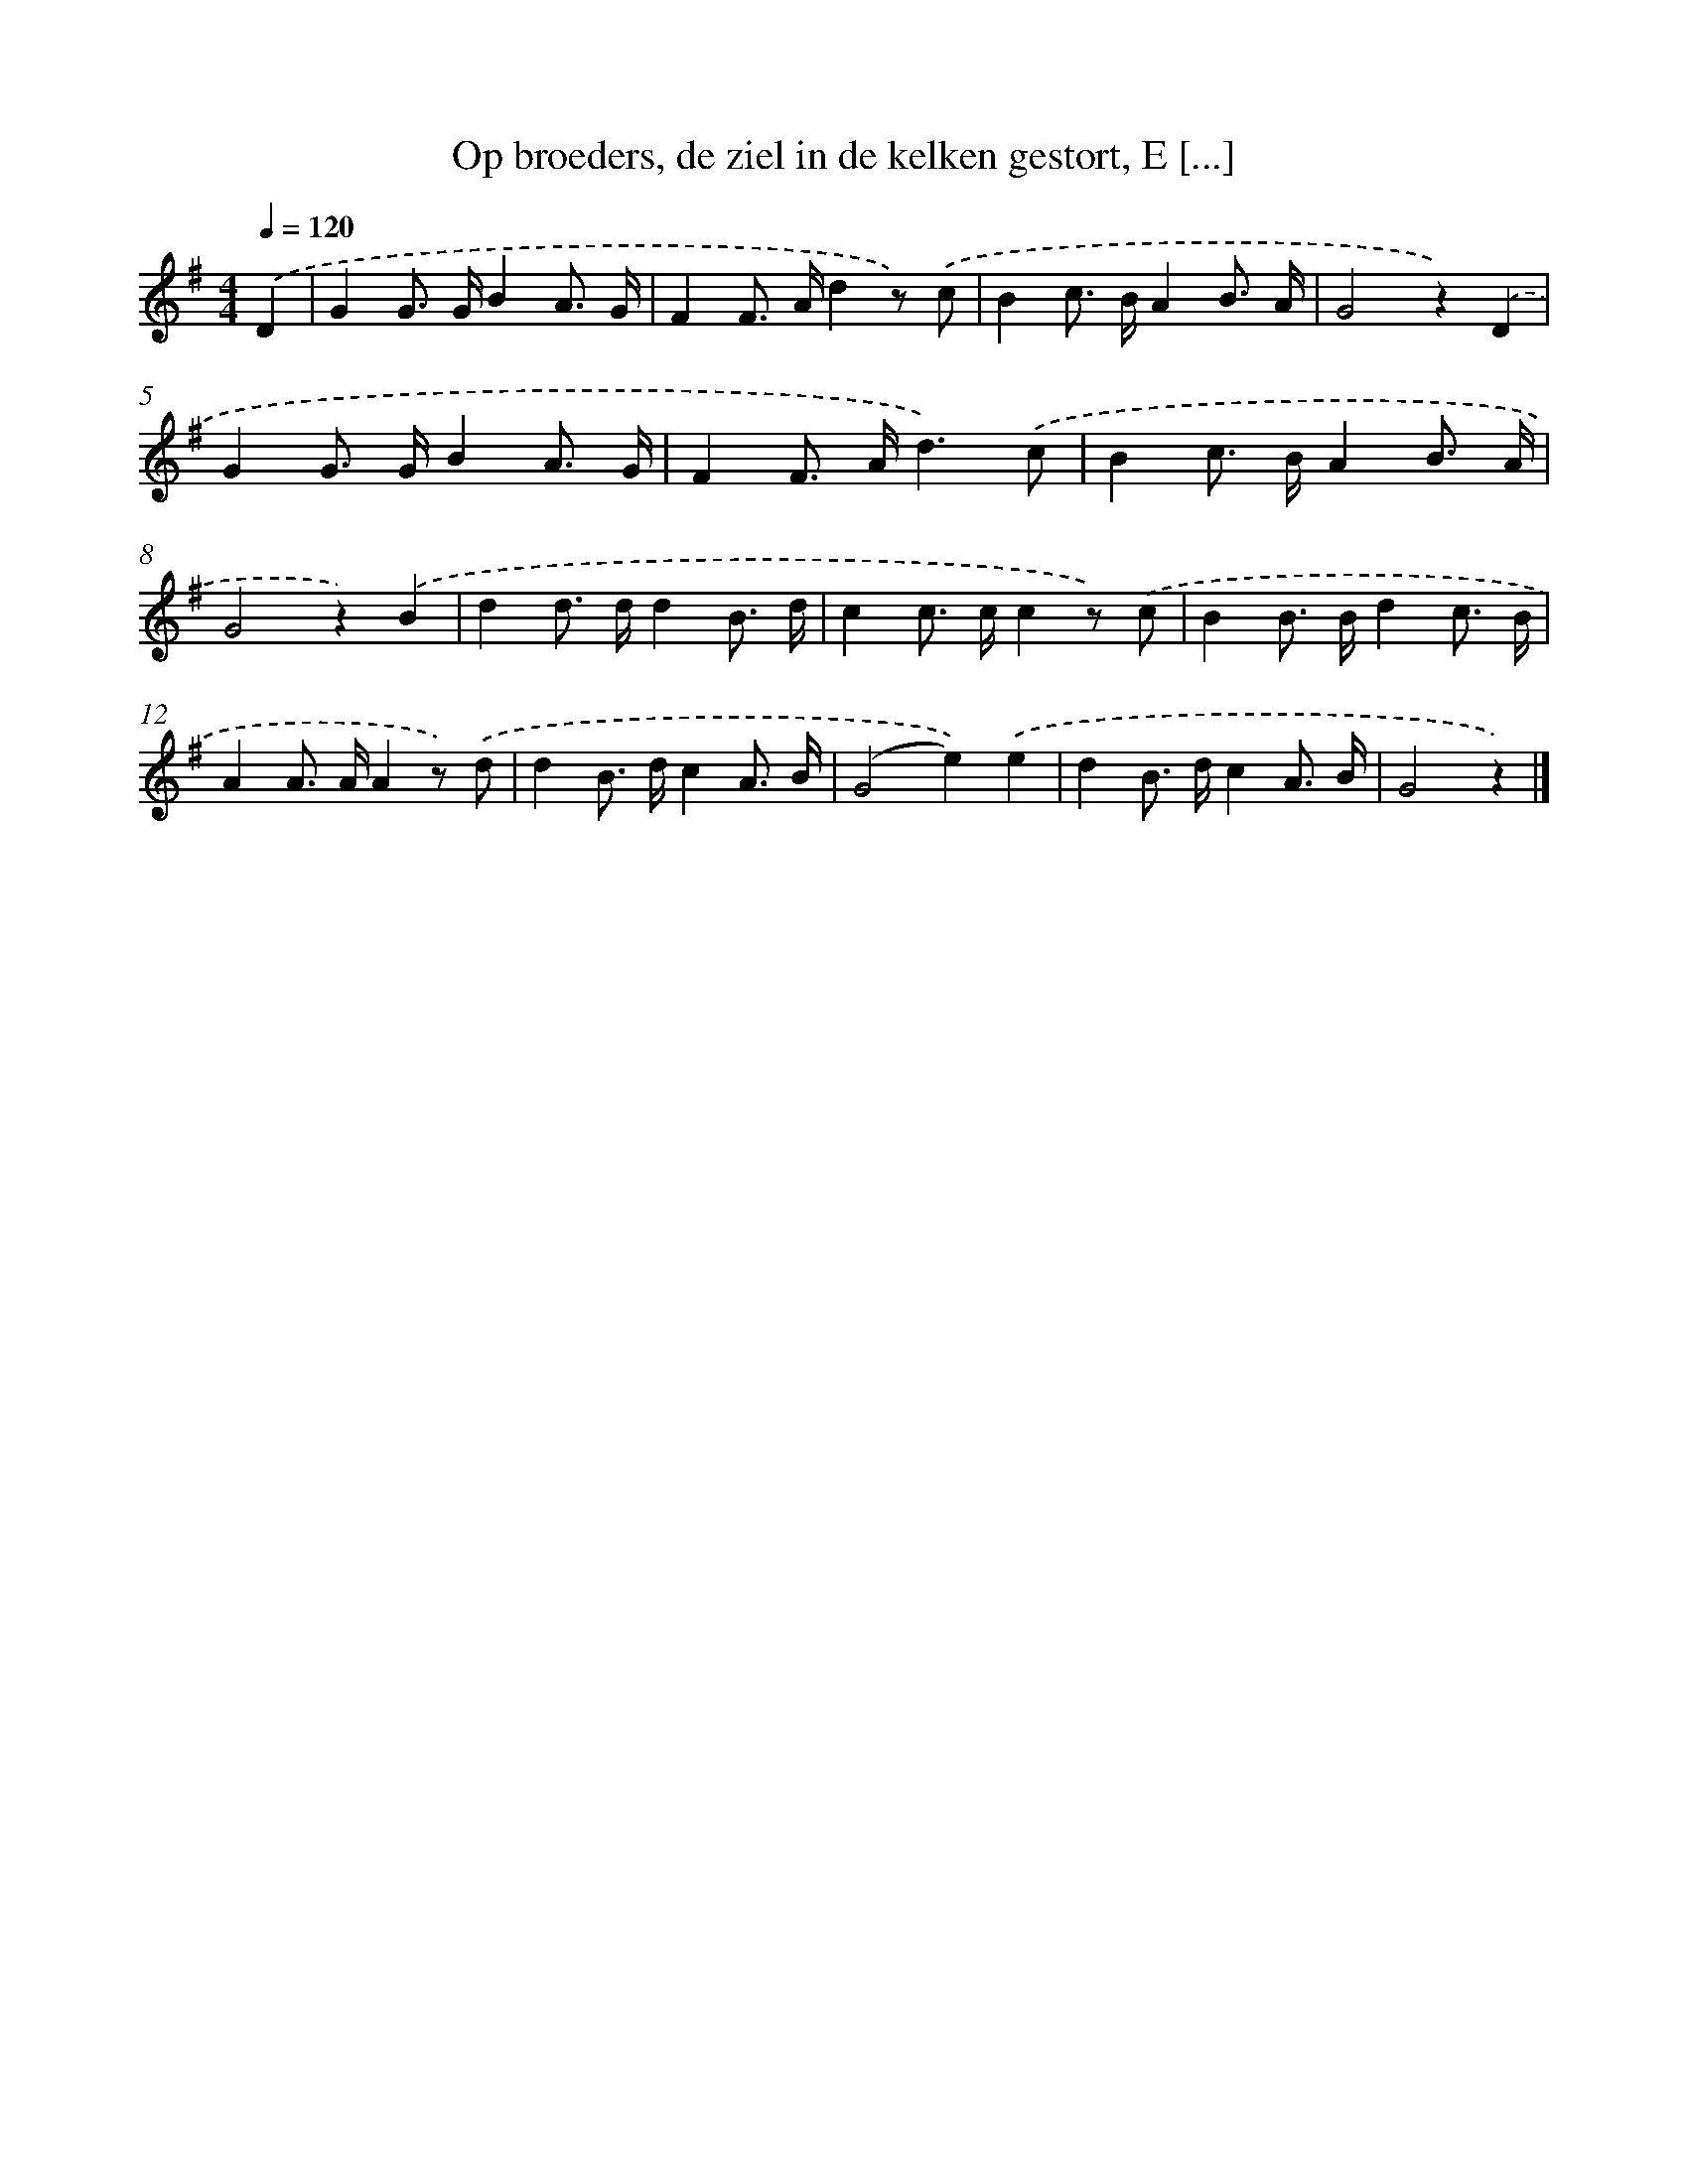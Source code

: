 X: 6514
T: Op broeders, de ziel in de kelken gestort, E [...]
%%abc-version 2.0
%%abcx-abcm2ps-target-version 5.9.1 (29 Sep 2008)
%%abc-creator hum2abc beta
%%abcx-conversion-date 2018/11/01 14:36:28
%%humdrum-veritas 3018299020
%%humdrum-veritas-data 190142085
%%continueall 1
%%barnumbers 0
L: 1/8
M: 4/4
Q: 1/4=120
K: G clef=treble
.('D2 [I:setbarnb 1]|
G2G> GB2A3/ G/ |
F2F> Ad2z) .('c |
B2c> BA2B3/ A/ |
G4z2).('D2 |
G2G> GB2A3/ G/ |
F2F> Ad3).('c |
B2c> BA2B3/ A/ |
G4z2).('B2 |
d2d> dd2B3/ d/ |
c2c> cc2z) .('c |
B2B> Bd2c3/ B/ |
A2A> AA2z) .('d |
d2B> dc2A3/ B/ |
(G4e2)).('e2 |
d2B> dc2A3/ B/ |
G4z2) |]
